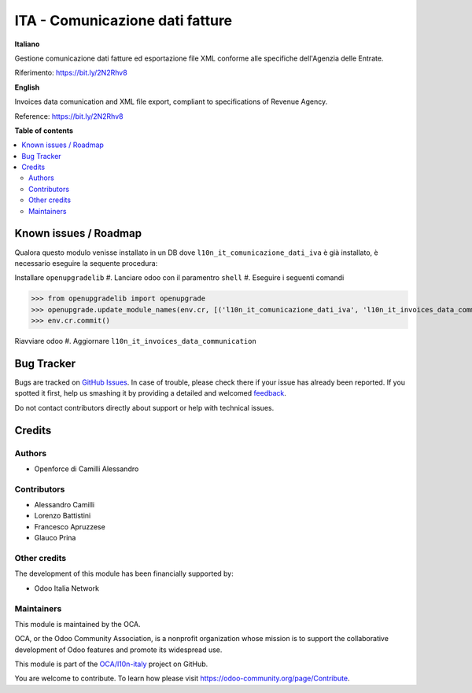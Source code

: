 ================================
ITA - Comunicazione dati fatture
================================

.. !!!!!!!!!!!!!!!!!!!!!!!!!!!!!!!!!!!!!!!!!!!!!!!!!!!!
   !! This file is generated by oca-gen-addon-readme !!
   !! changes will be overwritten.                   !!
   !!!!!!!!!!!!!!!!!!!!!!!!!!!!!!!!!!!!!!!!!!!!!!!!!!!!

.. |badge1| image:: https://img.shields.io/badge/maturity-Beta-yellow.png
    :target: https://odoo-community.org/page/development-status
    :alt: Beta
.. |badge2| image:: https://img.shields.io/badge/licence-LGPL--3-blue.png
    :target: http://www.gnu.org/licenses/lgpl-3.0-standalone.html
    :alt: License: LGPL-3
.. |badge3| image:: https://img.shields.io/badge/github-OCA%2Fl10n--italy-lightgray.png?logo=github
    :target: https://github.com/OCA/l10n-italy/tree/12.0/l10n_it_invoices_data_communication
    :alt: OCA/l10n-italy
.. |badge4| image:: https://img.shields.io/badge/weblate-Translate%20me-F47D42.png
    :target: https://translation.odoo-community.org/projects/l10n-italy-12-0/l10n-italy-12-0-l10n_it_invoices_data_communication
    :alt: Translate me on Weblate
.. |badge5| image:: https://img.shields.io/badge/runbot-Try%20me-875A7B.png
    :target: https://runbot.odoo-community.org/runbot/122/12.0
    :alt: Try me on Runbot

|badge1| |badge2| |badge3| |badge4| |badge5| 

**Italiano**

Gestione comunicazione dati fatture ed esportazione file XML conforme alle specifiche dell'Agenzia delle Entrate.

Riferimento: https://bit.ly/2N2Rhv8

**English**

Invoices data comunication and XML file export, compliant to specifications of Revenue Agency.

Reference: https://bit.ly/2N2Rhv8

**Table of contents**

.. contents::
   :local:

Known issues / Roadmap
======================

Qualora questo modulo venisse installato in un DB dove ``l10n_it_comunicazione_dati_iva`` è già installato, è necessario eseguire la sequente procedura:

Installare ``openupgradelib``
#. Lanciare odoo con il paramentro ``shell``
#. Eseguire i seguenti comandi

>>> from openupgradelib import openupgrade
>>> openupgrade.update_module_names(env.cr, [('l10n_it_comunicazione_dati_iva', 'l10n_it_invoices_data_communication'),], merge_modules=False,)
>>> env.cr.commit()

Riavviare odoo
#. Aggiornare ``l10n_it_invoices_data_communication``

Bug Tracker
===========

Bugs are tracked on `GitHub Issues <https://github.com/OCA/l10n-italy/issues>`_.
In case of trouble, please check there if your issue has already been reported.
If you spotted it first, help us smashing it by providing a detailed and welcomed
`feedback <https://github.com/OCA/l10n-italy/issues/new?body=module:%20l10n_it_invoices_data_communication%0Aversion:%2012.0%0A%0A**Steps%20to%20reproduce**%0A-%20...%0A%0A**Current%20behavior**%0A%0A**Expected%20behavior**>`_.

Do not contact contributors directly about support or help with technical issues.

Credits
=======

Authors
~~~~~~~

* Openforce di Camilli Alessandro

Contributors
~~~~~~~~~~~~

* Alessandro Camilli
* Lorenzo Battistini
* Francesco Apruzzese
* Glauco Prina

Other credits
~~~~~~~~~~~~~

The development of this module has been financially supported by:

* Odoo Italia Network

Maintainers
~~~~~~~~~~~

This module is maintained by the OCA.

.. image:: https://odoo-community.org/logo.png
   :alt: Odoo Community Association
   :target: https://odoo-community.org

OCA, or the Odoo Community Association, is a nonprofit organization whose
mission is to support the collaborative development of Odoo features and
promote its widespread use.

This module is part of the `OCA/l10n-italy <https://github.com/OCA/l10n-italy/tree/12.0/l10n_it_invoices_data_communication>`_ project on GitHub.

You are welcome to contribute. To learn how please visit https://odoo-community.org/page/Contribute.
